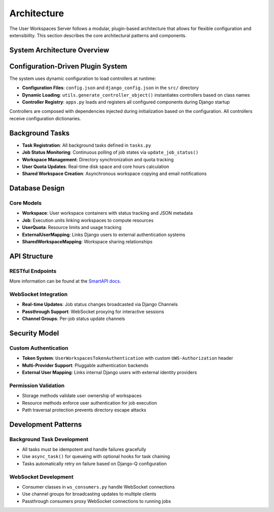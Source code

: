 Architecture
============

The User Workspaces Server follows a modular, plugin-based architecture that allows for flexible configuration and extensibility. This section describes the core architectural patterns and components.

System Architecture Overview
-----------------------------

.. mermaid::

   graph TB
       subgraph "Client Layer"
           Client[REST API Client]
           WSClient[WebSocket Client]
       end

       subgraph "API Layer"
           REST[REST API Endpoints]
           WS[WebSocket Consumers]
           Auth[Token Authentication]
       end

       subgraph "Application Layer"
           Views[Views/ViewSets]
           Serializers[Serializers]
           Models[Django Models]
       end

       subgraph "Controller Layer"
           JobTypes[Job Types]
           Resources[Resources]
           StorageMethods[Storage Methods]
           AuthMethods[Authentication Methods]
       end

       subgraph "Background Processing"
           DjangoQ[Django-Q Queue]
           Redis[Redis Broker]
           Tasks[Background Tasks]
       end

       subgraph "Data Layer"
           FileSystem[(File System)]
           PostgreSQL[(PostgreSQL Database)]
       end

       Client -->|HTTP/HTTPS| REST
       WSClient -->|WebSocket| WS
       REST --> Auth
       WS --> Auth
       Auth --> Views
       Views --> Serializers
       Serializers --> Models
       Models --> PostgreSQL

       Views --> JobTypes
       Views --> Resources
       Views --> StorageMethods
       Views --> AuthMethods

       Resources -->|depends on| StorageMethods
       Resources -->|depends on| AuthMethods
       Resources --> JobTypes
       Resources --> Models
       StorageMethods -->|depends on| AuthMethods
       StorageMethods --> FileSystem
       StorageMethods --> Models
       AuthMethods --> Models
       JobTypes --> Models

       Views --> DjangoQ
       DjangoQ --> Redis
       Redis --> Tasks
       Tasks --> Models
       Tasks --> Resources
       Tasks --> StorageMethods

       style JobTypes fill:#e1f5ff
       style Resources fill:#e1f5ff
       style StorageMethods fill:#e1f5ff
       style AuthMethods fill:#e1f5ff

Configuration-Driven Plugin System
-----------------------------------

The system uses dynamic configuration to load controllers at runtime:

* **Configuration Files**: ``config.json`` and ``django_config.json`` in the ``src/`` directory
* **Dynamic Loading**: ``utils.generate_controller_object()`` instantiates controllers based on class names
* **Controller Registry**: ``apps.py`` loads and registers all configured components during Django startup

Controllers are composed with dependencies injected during initialization based on the configuration. All controllers receive configuration dictionaries.

Background Tasks
----------------------------

* **Task Registration**: All background tasks defined in ``tasks.py``
* **Job Status Monitoring**: Continuous polling of job states via ``update_job_status()``
* **Workspace Management**: Directory synchronization and quota tracking
* **User Quota Updates**: Real-time disk space and core hours calculation
* **Shared Workspace Creation**: Asynchronous workspace copying and email notifications

Database Design
---------------

Core Models
~~~~~~~~~~~

* **Workspace**: User workspace containers with status tracking and JSON metadata
* **Job**: Execution units linking workspaces to compute resources
* **UserQuota**: Resource limits and usage tracking
* **ExternalUserMapping**: Links Django users to external authentication systems
* **SharedWorkspaceMapping**: Workspace sharing relationships

API Structure
-------------

RESTful Endpoints
~~~~~~~~~~~~~~~~~

More information can be found at the `SmartAPI docs <https://smart-api.info/ui/bf965a56ce398f8b37de68c05b4ef125#>`_.

WebSocket Integration
~~~~~~~~~~~~~~~~~~~~~

* **Real-time Updates**: Job status changes broadcasted via Django Channels
* **Passthrough Support**: WebSocket proxying for interactive sessions
* **Channel Groups**: Per-job status update channels

Security Model
--------------

Custom Authentication
~~~~~~~~~~~~~~~~~~~~~

* **Token System**: ``UserWorkspacesTokenAuthentication`` with custom ``UWS-Authorization`` header
* **Multi-Provider Support**: Pluggable authentication backends
* **External User Mapping**: Links internal Django users with external identity providers

Permission Validation
~~~~~~~~~~~~~~~~~~~~~

* Storage methods validate user ownership of workspaces
* Resource methods enforce user authentication for job execution
* Path traversal protection prevents directory escape attacks

Development Patterns
--------------------

Background Task Development
~~~~~~~~~~~~~~~~~~~~~~~~~~~

* All tasks must be idempotent and handle failures gracefully
* Use ``async_task()`` for queueing with optional hooks for task chaining
* Tasks automatically retry on failure based on Django-Q configuration

WebSocket Development
~~~~~~~~~~~~~~~~~~~~~

* Consumer classes in ``ws_consumers.py`` handle WebSocket connections
* Use channel groups for broadcasting updates to multiple clients
* Passthrough consumers proxy WebSocket connections to running jobs